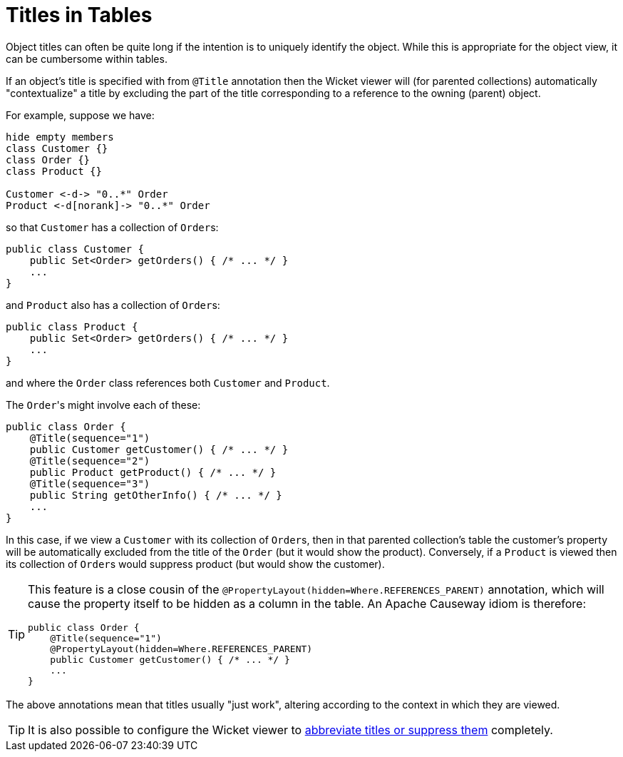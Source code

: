 [[titles-in-tables]]
= Titles in Tables

:Notice: Licensed to the Apache Software Foundation (ASF) under one or more contributor license agreements. See the NOTICE file distributed with this work for additional information regarding copyright ownership. The ASF licenses this file to you under the Apache License, Version 2.0 (the "License"); you may not use this file except in compliance with the License. You may obtain a copy of the License at. http://www.apache.org/licenses/LICENSE-2.0 . Unless required by applicable law or agreed to in writing, software distributed under the License is distributed on an "AS IS" BASIS, WITHOUT WARRANTIES OR  CONDITIONS OF ANY KIND, either express or implied. See the License for the specific language governing permissions and limitations under the License.


Object titles can often be quite long if the intention is to uniquely identify the object.
While this is appropriate for the object view, it can be cumbersome within tables.

If an object's title is specified with from `@Title` annotation then the Wicket viewer will (for parented collections) automatically "contextualize" a title by excluding the part of the title corresponding to a reference to the owning (parent) object.

For example, suppose we have:

[plantuml]
----
hide empty members
class Customer {}
class Order {}
class Product {}

Customer <-d-> "0..*" Order
Product <-d[norank]-> "0..*" Order
----

so that `Customer` has a collection of ``Order``s:

[source,java]
----
public class Customer {
    public Set<Order> getOrders() { /* ... */ }
    ...
}
----

and `Product` also has a collection of ``Order``s:

[source,java]
----
public class Product {
    public Set<Order> getOrders() { /* ... */ }
    ...
}
----

and where the `Order` class references both `Customer` and `Product`.

The ``Order``'s might involve each of these:

[source,java]
----
public class Order {
    @Title(sequence="1")
    public Customer getCustomer() { /* ... */ }
    @Title(sequence="2")
    public Product getProduct() { /* ... */ }
    @Title(sequence="3")
    public String getOtherInfo() { /* ... */ }
    ...
}
----

In this case, if we view a `Customer` with its collection of ``Order``s, then in that parented collection's table the customer's property will be automatically excluded from the title of the `Order` (but it would show the product).
Conversely, if a `Product` is viewed then its collection of ``Order``s would suppress product (but would show the customer).

[TIP]
====
This feature is a close cousin of the `@PropertyLayout(hidden=Where.REFERENCES_PARENT)` annotation, which will cause the property itself to be hidden as a column in the table.
An Apache Causeway idiom is therefore:

[source,java]
----
public class Order {
    @Title(sequence="1")
    @PropertyLayout(hidden=Where.REFERENCES_PARENT)
    public Customer getCustomer() { /* ... */ }
    ...
}
----
====

The above annotations mean that titles usually "just work", altering according to the context in which they are viewed.

[TIP]
====
It is also possible to configure the Wicket viewer to xref:vw:ROOT:setup-and-configuration.adoc#presentation[abbreviate titles or suppress them] completely.
====
